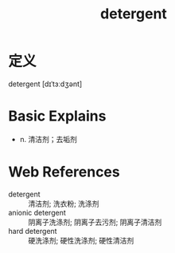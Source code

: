#+title: detergent
#+roam_tags:英语单词

* 定义
  
detergent [dɪˈtɜːdʒənt]

* Basic Explains
- n. 清洁剂；去垢剂

* Web References
- detergent :: 清洁剂; 洗衣粉; 洗涤剂
- anionic detergent :: 阴离子洗涤剂; 阴离子去污剂; 阴离子清洁剂
- hard detergent :: 硬洗涤剂; 硬性洗涤剂; 硬性清洁剂
